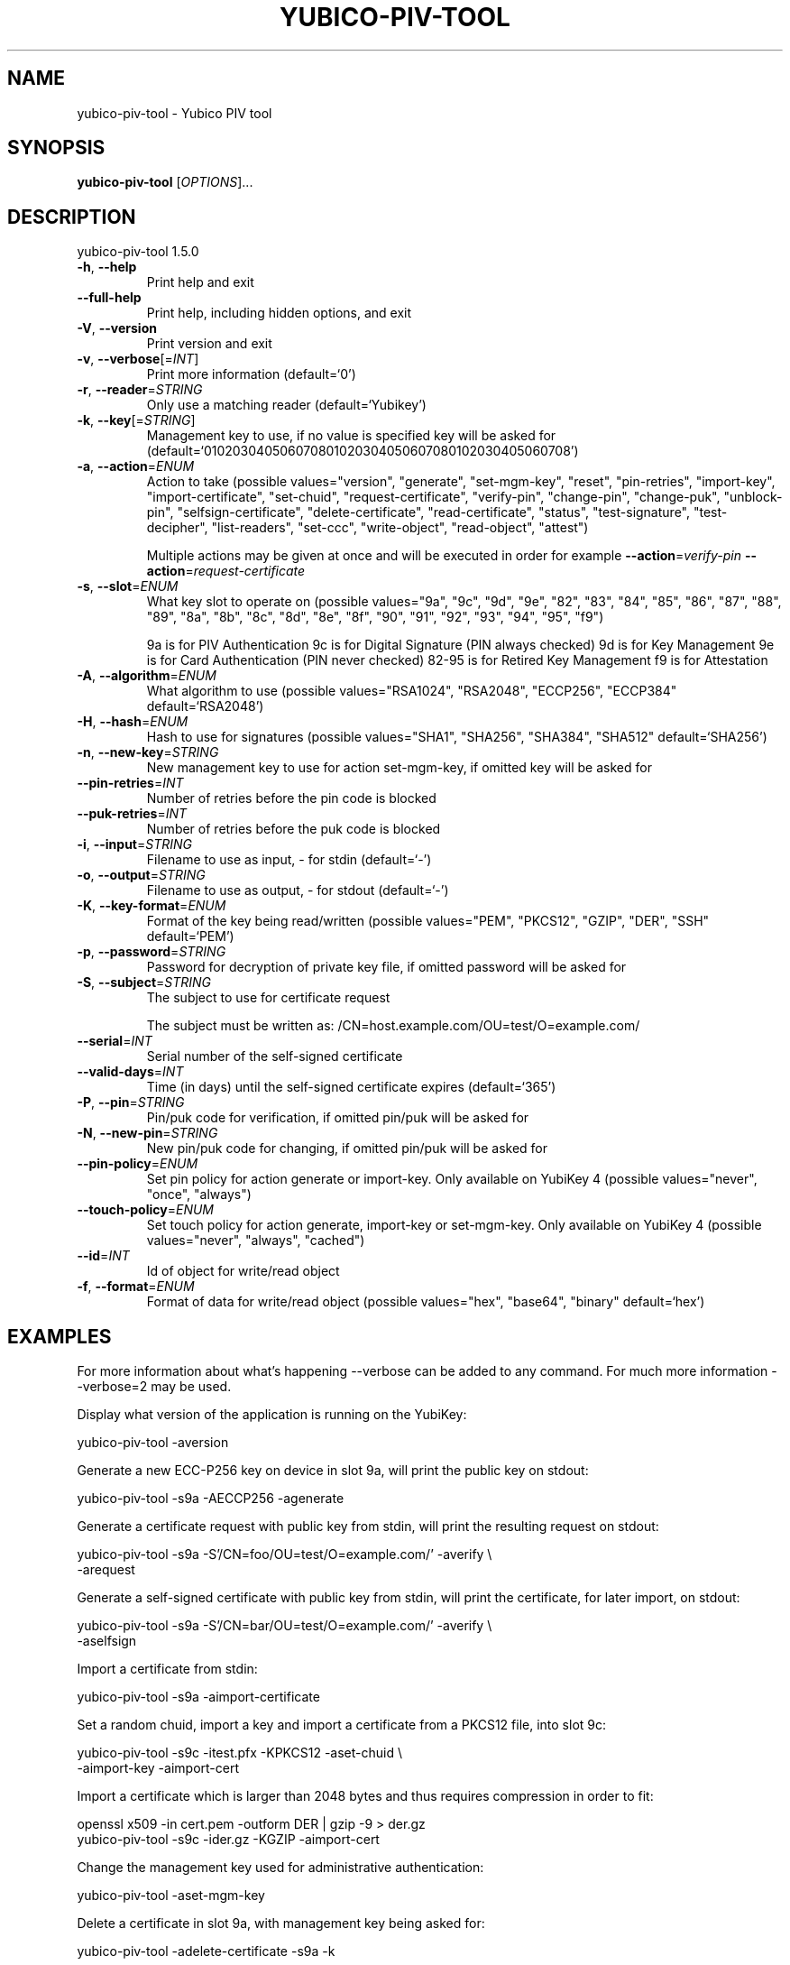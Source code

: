 .\" DO NOT MODIFY THIS FILE!  It was generated by help2man 1.47.3.
.TH YUBICO-PIV-TOOL "1" "November 2017" "yubico-piv-tool 1.5.0" "User Commands"
.SH NAME
yubico-piv-tool \- Yubico PIV tool
.SH SYNOPSIS
.B yubico-piv-tool
[\fI\,OPTIONS\/\fR]...
.SH DESCRIPTION
yubico\-piv\-tool 1.5.0
.TP
\fB\-h\fR, \fB\-\-help\fR
Print help and exit
.TP
\fB\-\-full\-help\fR
Print help, including hidden options, and exit
.TP
\fB\-V\fR, \fB\-\-version\fR
Print version and exit
.TP
\fB\-v\fR, \fB\-\-verbose\fR[=\fI\,INT\/\fR]
Print more information  (default=`0')
.TP
\fB\-r\fR, \fB\-\-reader\fR=\fI\,STRING\/\fR
Only use a matching reader  (default=`Yubikey')
.TP
\fB\-k\fR, \fB\-\-key\fR[=\fI\,STRING\/\fR]
Management key to use, if no value is specified key
will be asked for
(default=`010203040506070801020304050607080102030405060708')
.TP
\fB\-a\fR, \fB\-\-action\fR=\fI\,ENUM\/\fR
Action to take  (possible values="version",
"generate", "set\-mgm\-key", "reset",
"pin\-retries", "import\-key",
"import\-certificate", "set\-chuid",
"request\-certificate", "verify\-pin",
"change\-pin", "change\-puk", "unblock\-pin",
"selfsign\-certificate", "delete\-certificate",
"read\-certificate", "status",
"test\-signature", "test\-decipher",
"list\-readers", "set\-ccc", "write\-object",
"read\-object", "attest")
.IP
Multiple actions may be given at once and will be executed in order
for example \fB\-\-action\fR=\fI\,verify\-pin\/\fR \fB\-\-action\fR=\fI\,request\-certificate\/\fR
.TP
\fB\-s\fR, \fB\-\-slot\fR=\fI\,ENUM\/\fR
What key slot to operate on  (possible
values="9a", "9c", "9d", "9e", "82",
"83", "84", "85", "86", "87", "88",
"89", "8a", "8b", "8c", "8d", "8e",
"8f", "90", "91", "92", "93", "94",
"95", "f9")
.IP
9a is for PIV Authentication
9c is for Digital Signature (PIN always checked)
9d is for Key Management
9e is for Card Authentication (PIN never checked)
82\-95 is for Retired Key Management
f9 is for Attestation
.TP
\fB\-A\fR, \fB\-\-algorithm\fR=\fI\,ENUM\/\fR
What algorithm to use  (possible values="RSA1024",
"RSA2048", "ECCP256", "ECCP384"
default=`RSA2048')
.TP
\fB\-H\fR, \fB\-\-hash\fR=\fI\,ENUM\/\fR
Hash to use for signatures  (possible
values="SHA1", "SHA256", "SHA384",
"SHA512" default=`SHA256')
.TP
\fB\-n\fR, \fB\-\-new\-key\fR=\fI\,STRING\/\fR
New management key to use for action set\-mgm\-key, if
omitted key will be asked for
.TP
\fB\-\-pin\-retries\fR=\fI\,INT\/\fR
Number of retries before the pin code is blocked
.TP
\fB\-\-puk\-retries\fR=\fI\,INT\/\fR
Number of retries before the puk code is blocked
.TP
\fB\-i\fR, \fB\-\-input\fR=\fI\,STRING\/\fR
Filename to use as input, \- for stdin  (default=`\-')
.TP
\fB\-o\fR, \fB\-\-output\fR=\fI\,STRING\/\fR
Filename to use as output, \- for stdout
(default=`\-')
.TP
\fB\-K\fR, \fB\-\-key\-format\fR=\fI\,ENUM\/\fR
Format of the key being read/written  (possible
values="PEM", "PKCS12", "GZIP", "DER",
"SSH" default=`PEM')
.TP
\fB\-p\fR, \fB\-\-password\fR=\fI\,STRING\/\fR
Password for decryption of private key file, if
omitted password will be asked for
.TP
\fB\-S\fR, \fB\-\-subject\fR=\fI\,STRING\/\fR
The subject to use for certificate request
.IP
The subject must be written as:
/CN=host.example.com/OU=test/O=example.com/
.TP
\fB\-\-serial\fR=\fI\,INT\/\fR
Serial number of the self\-signed certificate
.TP
\fB\-\-valid\-days\fR=\fI\,INT\/\fR
Time (in days) until the self\-signed certificate
expires  (default=`365')
.TP
\fB\-P\fR, \fB\-\-pin\fR=\fI\,STRING\/\fR
Pin/puk code for verification, if omitted pin/puk
will be asked for
.TP
\fB\-N\fR, \fB\-\-new\-pin\fR=\fI\,STRING\/\fR
New pin/puk code for changing, if omitted pin/puk
will be asked for
.TP
\fB\-\-pin\-policy\fR=\fI\,ENUM\/\fR
Set pin policy for action generate or import\-key.
Only available on YubiKey 4  (possible
values="never", "once", "always")
.TP
\fB\-\-touch\-policy\fR=\fI\,ENUM\/\fR
Set touch policy for action generate, import\-key or
set\-mgm\-key. Only available on YubiKey 4
(possible values="never", "always",
"cached")
.TP
\fB\-\-id\fR=\fI\,INT\/\fR
Id of object for write/read object
.TP
\fB\-f\fR, \fB\-\-format\fR=\fI\,ENUM\/\fR
Format of data for write/read object  (possible
values="hex", "base64", "binary"
default=`hex')
.SH EXAMPLES

For more information about what's happening \-\-verbose can be added
to any command. For much more information \-\-verbose=2 may be used.

Display what version of the application is running on the YubiKey:

   yubico\-piv\-tool \-aversion

Generate a new ECC\-P256 key on device in slot 9a, will print the public
key on stdout:

   yubico\-piv\-tool \-s9a \-AECCP256 \-agenerate

Generate a certificate request with public key from stdin, will print
the resulting request on stdout:

   yubico\-piv\-tool \-s9a \-S'/CN=foo/OU=test/O=example.com/' \-averify \\
     \-arequest

Generate a self\-signed certificate with public key from stdin, will print
the certificate, for later import, on stdout:

   yubico\-piv\-tool \-s9a \-S'/CN=bar/OU=test/O=example.com/' \-averify \\
     \-aselfsign

Import a certificate from stdin:

   yubico\-piv\-tool \-s9a \-aimport\-certificate

Set a random chuid, import a key and import a certificate from a PKCS12
file, into slot 9c:

   yubico\-piv\-tool \-s9c \-itest.pfx \-KPKCS12 \-aset\-chuid \\
     \-aimport\-key \-aimport\-cert

Import a certificate which is larger than 2048 bytes and thus requires
compression in order to fit:

  openssl x509 \-in cert.pem \-outform DER | gzip \-9 > der.gz
  yubico\-piv\-tool \-s9c \-ider.gz \-KGZIP \-aimport\-cert

Change the management key used for administrative authentication:

   yubico\-piv\-tool \-aset\-mgm\-key

Delete a certificate in slot 9a, with management key being asked for:

  yubico\-piv\-tool \-adelete\-certificate \-s9a \-k

Show some information on certificates and other data:

  yubico\-piv\-tool \-astatus

Read out the certificate from a slot and then run a signature test:

  yubico\-piv\-tool \-aread\-cert \-s9a
  yubico\-piv\-tool \-averify\-pin \-atest\-signature \-s9a

Import a key into slot 85 (only available on YubiKey 4) and set the
touch policy (also only available on YubiKey 4):

  yubico-piv-tool \-aimport\-key \-s85 \-\-touch-policy=always \-ikey.pem
